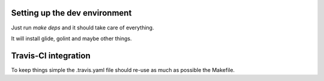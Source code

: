 Setting up the dev environment
==============================

Just run `make deps` and it should take care of everything.

It will install glide, golint and maybe other things.


Travis-CI integration
=====================

To keep things simple the .travis.yaml file should re-use as much as possible
the Makefile.
